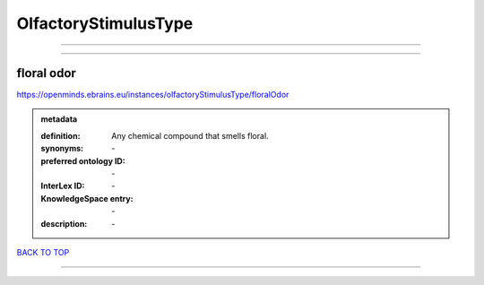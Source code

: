 #####################
OlfactoryStimulusType
#####################

------------

------------

floral odor
-----------

https://openminds.ebrains.eu/instances/olfactoryStimulusType/floralOdor

.. admonition:: metadata

   :definition: Any chemical compound that smells floral.
   :synonyms: \-
   :preferred ontology ID: \-
   :InterLex ID: \-
   :KnowledgeSpace entry: \-
   :description: \-

`BACK TO TOP <OlfactoryStimulusType_>`_

------------


